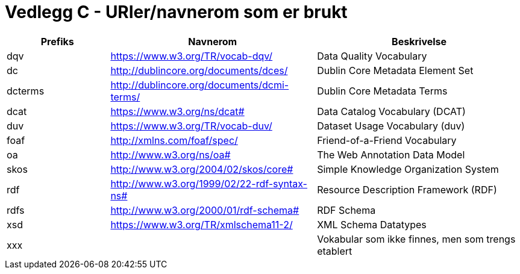 
= Vedlegg C - URIer/navnerom som er brukt

[cols="20,40,40"]
|===
|*Prefiks*|*Navnerom*|*Beskrivelse*

|dqv|https://www.w3.org/TR/vocab-dqv/[https://www.w3.org/TR/vocab-dqv/] |Data Quality Vocabulary
|dc|http://dublincore.org/documents/dces/[http://dublincore.org/documents/dces/] |Dublin Core Metadata Element Set
|dcterms|http://dublincore.org/documents/dcmi-terms/[http://dublincore.org/documents/dcmi-terms/] |Dublin Core Metadata Terms
|dcat |https://www.w3.org/ns/dcat#[https://www.w3.org/ns/dcat#] |Data Catalog Vocabulary (DCAT)
|duv|https://www.w3.org/TR/vocab-duv/[https://www.w3.org/TR/vocab-duv/] |Dataset Usage Vocabulary (duv)
|foaf|http://xmlns.com/foaf/spec/[http://xmlns.com/foaf/spec/] |Friend-of-a-Friend Vocabulary
|oa|http://www.w3.org/ns/oa#[http://www.w3.org/ns/oa#]  |The Web Annotation Data Model
|skos|http://www.w3.org/2004/02/skos/core#[http://www.w3.org/2004/02/skos/core#] |Simple Knowledge Organization System
|rdf|http://www.w3.org/1999/02/22-rdf-syntax-ns#[http://www.w3.org/1999/02/22-rdf-syntax-ns#] |Resource Description Framework (RDF)
|rdfs|http://www.w3.org/2000/01/rdf-schema#[http://www.w3.org/2000/01/rdf-schema#] |RDF Schema
|xsd|https://www.w3.org/TR/xmlschema11-2/[https://www.w3.org/TR/xmlschema11-2/] |XML Schema Datatypes
|xxx||Vokabular som ikke finnes, men som  trengs etablert
|===
